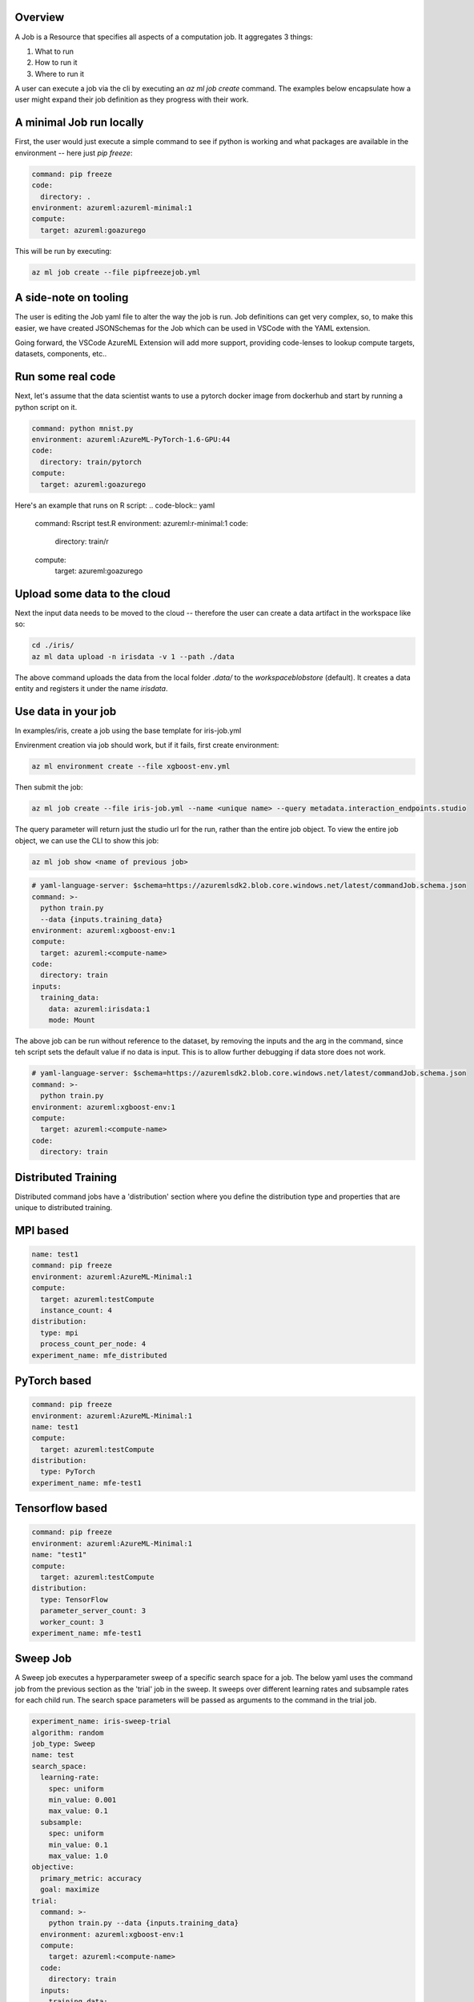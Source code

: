 Overview
============

A Job is a Resource that specifies all aspects of a computation job. It aggregates 3 things:

1. What to run
2. How to run it
3. Where to run it

A user can execute a job via the cli by executing an `az ml job create` command. The examples below encapsulate how a user might expand their job definition as they progress with their work.

A minimal Job run locally
============

First, the user would just execute a simple command to see if python is working and what packages are available in the environment -- here just `pip freeze`:

.. code-block:: yaml

    command: pip freeze
    code:
      directory: .
    environment: azureml:azureml-minimal:1
    compute:
      target: azureml:goazurego

This will be run by executing:

.. code-block:: console

    az ml job create --file pipfreezejob.yml


A side-note on tooling
============
The user is editing the Job yaml file to alter the way the job is run. Job definitions can get very complex, so, to make this easier, we have created JSONSchemas for the Job which can be used in VSCode with the YAML extension. 

Going forward, the VSCode AzureML Extension will add more support, providing code-lenses to lookup compute targets, datasets, components, etc.. 

Run some real code
============

Next, let's assume that the data scientist wants to use a pytorch docker image from dockerhub and start by running a python script on it.

.. code-block:: yaml

    command: python mnist.py
    environment: azureml:AzureML-PyTorch-1.6-GPU:44
    code: 
      directory: train/pytorch
    compute:
      target: azureml:goazurego

Here's an example that runs on R script:
.. code-block:: yaml

    command: Rscript test.R
    environment: azureml:r-minimal:1
    code: 
      directory: train/r
    compute:
      target: azureml:goazurego

Upload some data to the cloud
============

Next the input data needs to be moved to the cloud -- therefore the user can create a data artifact in the workspace like so:

.. code-block:: console

    cd ./iris/
    az ml data upload -n irisdata -v 1 --path ./data


The above command uploads the data from the local folder `.data/` to the `workspaceblobstore` (default). It creates a data entity and registers it under the name `irisdata`.

Use data in your job
============

In examples/iris, create a job using the base template for iris-job.yml

Envirenment creation via job should work, but if it fails, first create environment:

.. code-block:: console

    az ml environment create --file xgboost-env.yml

Then submit the job:

.. code-block:: console

    az ml job create --file iris-job.yml --name <unique name> --query metadata.interaction_endpoints.studio

The query parameter will return just the studio url for the run, rather than the entire job object. To view the entire job object,
we can use the CLI to show this job:

.. code-block:: console

    az ml job show <name of previous job>

.. code-block:: yaml

    # yaml-language-server: $schema=https://azuremlsdk2.blob.core.windows.net/latest/commandJob.schema.json
    command: >-
      python train.py 
      --data {inputs.training_data} 
    environment: azureml:xgboost-env:1
    compute:
      target: azureml:<compute-name>
    code: 
      directory: train
    inputs:
      training_data:
        data: azureml:irisdata:1
        mode: Mount

The above job can be run without reference to the dataset, by removing the inputs and the arg in the command, since teh script sets the default value if no data is input. This is to allow further debugging if data store does not work.

.. code-block:: yaml

    # yaml-language-server: $schema=https://azuremlsdk2.blob.core.windows.net/latest/commandJob.schema.json
    command: >-
      python train.py
    environment: azureml:xgboost-env:1
    compute:
      target: azureml:<compute-name>
    code: 
      directory: train

Distributed Training
============

Distributed command jobs have a 'distribution' section where you define the distribution type and properties that are unique to distributed training.

MPI based
============

.. code-block:: yaml

    name: test1
    command: pip freeze
    environment: azureml:AzureML-Minimal:1
    compute:
      target: azureml:testCompute
      instance_count: 4
    distribution:
      type: mpi
      process_count_per_node: 4
    experiment_name: mfe_distributed

PyTorch based
============

.. code-block:: yaml

    command: pip freeze
    environment: azureml:AzureML-Minimal:1
    name: test1
    compute:
      target: azureml:testCompute
    distribution:
      type: PyTorch
    experiment_name: mfe-test1
  
Tensorflow based
============

.. code-block:: yaml

    command: pip freeze
    environment: azureml:AzureML-Minimal:1
    name: "test1"
    compute:
      target: azureml:testCompute
    distribution:
      type: TensorFlow
      parameter_server_count: 3
      worker_count: 3
    experiment_name: mfe-test1

  
Sweep Job
============

A Sweep job executes a hyperparameter sweep of a specific search space for a job. The below yaml uses the command job from the previous section as the 'trial' job in the sweep. It sweeps over different learning rates and subsample rates for each child run. The search space parameters will be passed as arguments to the command in the trial job.

.. code-block:: yaml

    experiment_name: iris-sweep-trial
    algorithm: random
    job_type: Sweep
    name: test
    search_space:
      learning-rate:
        spec: uniform
        min_value: 0.001
        max_value: 0.1
      subsample:
        spec: uniform
        min_value: 0.1
        max_value: 1.0    
    objective:
      primary_metric: accuracy
      goal: maximize
    trial:
      command: >-
        python train.py --data {inputs.training_data}
      environment: azureml:xgboost-env:1
      compute:
        target: azureml:<compute-name>
      code: 
        directory: train
      inputs:
        training_data:
          data: azureml:irisdata:1
          mode: Mount
    limits:
      max_total_runs: 10
      max_concurrent_runs: 10
      max_duration_minutes: 20

This can be executed by running (after setting compute name in yaml):

.. code-block:: console

    az ml job create --file iris-sweep.yml --name <unique name>


Other Job Types
=============

Coming soon:
- PipelineJob
- AutoMLJob (s)
